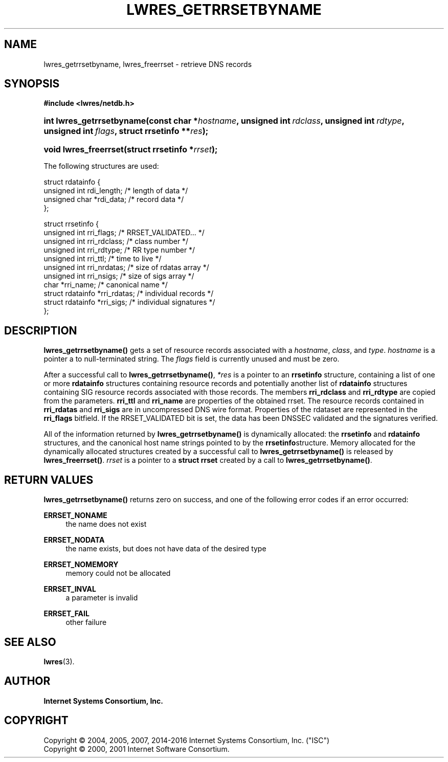 .\"	$NetBSD: lwres_getrrsetbyname.3,v 1.1.1.9 2017/06/15 15:22:51 christos Exp $
.\"
.\" Copyright (C) 2004, 2005, 2007, 2014-2016 Internet Systems Consortium, Inc. ("ISC")
.\" Copyright (C) 2000, 2001 Internet Software Consortium.
.\" 
.\" Permission to use, copy, modify, and/or distribute this software for any
.\" purpose with or without fee is hereby granted, provided that the above
.\" copyright notice and this permission notice appear in all copies.
.\" 
.\" THE SOFTWARE IS PROVIDED "AS IS" AND ISC DISCLAIMS ALL WARRANTIES WITH
.\" REGARD TO THIS SOFTWARE INCLUDING ALL IMPLIED WARRANTIES OF MERCHANTABILITY
.\" AND FITNESS. IN NO EVENT SHALL ISC BE LIABLE FOR ANY SPECIAL, DIRECT,
.\" INDIRECT, OR CONSEQUENTIAL DAMAGES OR ANY DAMAGES WHATSOEVER RESULTING FROM
.\" LOSS OF USE, DATA OR PROFITS, WHETHER IN AN ACTION OF CONTRACT, NEGLIGENCE
.\" OR OTHER TORTIOUS ACTION, ARISING OUT OF OR IN CONNECTION WITH THE USE OR
.\" PERFORMANCE OF THIS SOFTWARE.
.\"
.hy 0
.ad l
'\" t
.\"     Title: lwres_getrrsetbyname
.\"    Author: 
.\" Generator: DocBook XSL Stylesheets v1.78.1 <http://docbook.sf.net/>
.\"      Date: 2007-06-18
.\"    Manual: BIND9
.\"    Source: ISC
.\"  Language: English
.\"
.TH "LWRES_GETRRSETBYNAME" "3" "2007\-06\-18" "ISC" "BIND9"
.\" -----------------------------------------------------------------
.\" * Define some portability stuff
.\" -----------------------------------------------------------------
.\" ~~~~~~~~~~~~~~~~~~~~~~~~~~~~~~~~~~~~~~~~~~~~~~~~~~~~~~~~~~~~~~~~~
.\" http://bugs.debian.org/507673
.\" http://lists.gnu.org/archive/html/groff/2009-02/msg00013.html
.\" ~~~~~~~~~~~~~~~~~~~~~~~~~~~~~~~~~~~~~~~~~~~~~~~~~~~~~~~~~~~~~~~~~
.ie \n(.g .ds Aq \(aq
.el       .ds Aq '
.\" -----------------------------------------------------------------
.\" * set default formatting
.\" -----------------------------------------------------------------
.\" disable hyphenation
.nh
.\" disable justification (adjust text to left margin only)
.ad l
.\" -----------------------------------------------------------------
.\" * MAIN CONTENT STARTS HERE *
.\" -----------------------------------------------------------------
.SH "NAME"
lwres_getrrsetbyname, lwres_freerrset \- retrieve DNS records
.SH "SYNOPSIS"
.sp
.ft B
.nf
#include <lwres/netdb\&.h>
.fi
.ft
.HP \w'int\ lwres_getrrsetbyname('u
.BI "int lwres_getrrsetbyname(const\ char\ *" "hostname" ", unsigned\ int\ " "rdclass" ", unsigned\ int\ " "rdtype" ", unsigned\ int\ " "flags" ", struct\ rrsetinfo\ **" "res" ");"
.HP \w'void\ lwres_freerrset('u
.BI "void lwres_freerrset(struct\ rrsetinfo\ *" "rrset" ");"
.PP
The following structures are used:
.PP
.nf
struct  rdatainfo {
        unsigned int            rdi_length;     /* length of data */
        unsigned char           *rdi_data;      /* record data */
};
.fi
.PP
.nf
struct  rrsetinfo {
        unsigned int            rri_flags;      /* RRSET_VALIDATED\&.\&.\&. */
        unsigned int            rri_rdclass;    /* class number */
        unsigned int            rri_rdtype;     /* RR type number */
        unsigned int            rri_ttl;        /* time to live */
        unsigned int            rri_nrdatas;    /* size of rdatas array */
        unsigned int            rri_nsigs;      /* size of sigs array */
        char                    *rri_name;      /* canonical name */
        struct rdatainfo        *rri_rdatas;    /* individual records */
        struct rdatainfo        *rri_sigs;      /* individual signatures */
};
.fi
.sp
.SH "DESCRIPTION"
.PP
\fBlwres_getrrsetbyname()\fR
gets a set of resource records associated with a
\fIhostname\fR,
\fIclass\fR, and
\fItype\fR\&.
\fIhostname\fR
is a pointer a to null\-terminated string\&. The
\fIflags\fR
field is currently unused and must be zero\&.
.PP
After a successful call to
\fBlwres_getrrsetbyname()\fR,
\fI*res\fR
is a pointer to an
\fBrrsetinfo\fR
structure, containing a list of one or more
\fBrdatainfo\fR
structures containing resource records and potentially another list of
\fBrdatainfo\fR
structures containing SIG resource records associated with those records\&. The members
\fBrri_rdclass\fR
and
\fBrri_rdtype\fR
are copied from the parameters\&.
\fBrri_ttl\fR
and
\fBrri_name\fR
are properties of the obtained rrset\&. The resource records contained in
\fBrri_rdatas\fR
and
\fBrri_sigs\fR
are in uncompressed DNS wire format\&. Properties of the rdataset are represented in the
\fBrri_flags\fR
bitfield\&. If the RRSET_VALIDATED bit is set, the data has been DNSSEC validated and the signatures verified\&.
.PP
All of the information returned by
\fBlwres_getrrsetbyname()\fR
is dynamically allocated: the
\fBrrsetinfo\fR
and
\fBrdatainfo\fR
structures, and the canonical host name strings pointed to by the
\fBrrsetinfo\fRstructure\&. Memory allocated for the dynamically allocated structures created by a successful call to
\fBlwres_getrrsetbyname()\fR
is released by
\fBlwres_freerrset()\fR\&.
\fIrrset\fR
is a pointer to a
\fBstruct rrset\fR
created by a call to
\fBlwres_getrrsetbyname()\fR\&.
.PP
.SH "RETURN VALUES"
.PP
\fBlwres_getrrsetbyname()\fR
returns zero on success, and one of the following error codes if an error occurred:
.PP
\fBERRSET_NONAME\fR
.RS 4
the name does not exist
.RE
.PP
\fBERRSET_NODATA\fR
.RS 4
the name exists, but does not have data of the desired type
.RE
.PP
\fBERRSET_NOMEMORY\fR
.RS 4
memory could not be allocated
.RE
.PP
\fBERRSET_INVAL\fR
.RS 4
a parameter is invalid
.RE
.PP
\fBERRSET_FAIL\fR
.RS 4
other failure
.RE
.PP
.RS 4
.RE
.SH "SEE ALSO"
.PP
\fBlwres\fR(3)\&.
.SH "AUTHOR"
.PP
\fBInternet Systems Consortium, Inc\&.\fR
.SH "COPYRIGHT"
.br
Copyright \(co 2004, 2005, 2007, 2014-2016 Internet Systems Consortium, Inc. ("ISC")
.br
Copyright \(co 2000, 2001 Internet Software Consortium.
.br
